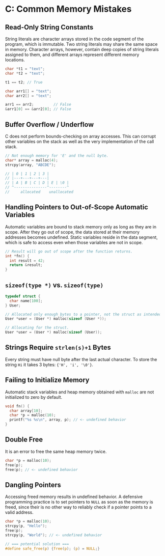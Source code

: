 * C: Common Memory Mistakes

** Read-Only String Constants

String literals are character arrays stored in the code segment of the program, which is immutable.
Two string literals may share the same space in memory. Character arrays, however, contain deep copies
of string literals assigned to them, and different arrays represent different memory locations.

#+begin_src c
  char *t1 = "text";
  char *t2 = "text";

  t1 == t2; // True

  char arr1[] = "text";
  char arr2[] = "text";

  arr1 == arr2;         // False
  &arr1[0] == &arr2[0]; // False
#+end_src

** Buffer Overflow / Underflow

C does not perform bounds-checking on array accesses. This can corrupt other variables on the stack
as well as the very implementation of the call stack.

#+begin_src c
  // Not enough memory for 'E' and the null byte.
  char* array = malloc(4);
  strcpy(array, "ABCDE");

  // | 0 | 1 | 2 | 3 |
  // |---+---+---+---|
  // | A | B | C | D | E | \0 |
  // ^---------------^--------^
  //     allocated    unallocated
#+end_src

** Handling Pointers to Out-of-Scope Automatic Variables

Automatic variables are bound to stack memory only as long as they are in scope. After they go out
of scope, the data stored at their memory addresses becomes undefined. Static variables reside
in the data segment, which is safe to access even when those variables are not in scope.

#+begin_src c
  // Result will go out of scope after the function returns.
  int *fn() {
    int result = 42;
    return &result;
  }
#+end_src

** ~sizeof(type *)~ vs. ~sizeof(type)~

#+begin_src c
  typedef struct {
    char name[100];
  } User;

  // Allocated only enough bytes to a pointer, not the struct as intended.
  User *user = (User *) malloc(sizeof (User *));

  // Allocating for the struct.
  User *user = (User *) malloc(sizeof (User));
#+end_src

** Strings Require ~strlen(s)+1~ Bytes

Every string must have null byte after the last actual character. To store the string
~Hi~ it takes 3 bytes: ~{'H', 'i', '\0'}~.

** Failing to Initialize Memory

Automatic stack variables and heap memory obtained with ~malloc~ are not initialized to zero by default.

#+begin_src c
  void fn() {
    char array[10];
    char *p = malloc(10);
    printf("%s %s\n", array, p); // <- undefined behavior
  }
#+end_src

** Double Free

It is an error to free the same heap memory twice.

#+begin_src c
  char *p = malloc(10);
  free(p);
  free(p); // <- undefined behavior
#+end_src

** Dangling Pointers

Accessing freed memory results in undefined behavior. A defensive programming practice is to set
pointers to ~NULL~ as soon as the memory is freed, since their is no other way to reliably check
if a pointer points to a valid address.

#+begin_src c
  char *p = malloc(10);
  strcpy(p, "Hello");
  free(p);
  strcpy(p, "World"); // <- undefined behavior

  // === potential solution ===
  #define safe_free(p) {free(p); (p) = NULL;}
#+end_src
